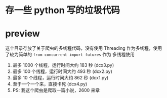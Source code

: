 * 存一些 python 写的垃圾代码
* preview
这个目录存放了关于爬虫的多线程代码，没有使用 Threading 作为多线程，使用了较为简单的 ~from concurrent import futures~ 作为
多线程使用
1. 最多 1000 个线程，运行时间大约 183 秒 (dcx3.py)
2. 最多 100 个线程，运行时间大约 493 秒 (dcx2.py)
3. 最多 10 个线程，运行时间大约 862 秒  (dcx1.py)
4. 至于一个一个来，直接卡死  (dcx4.py)
5. PS: 我这个爬虫是爬取一篇小说，2600 来章
